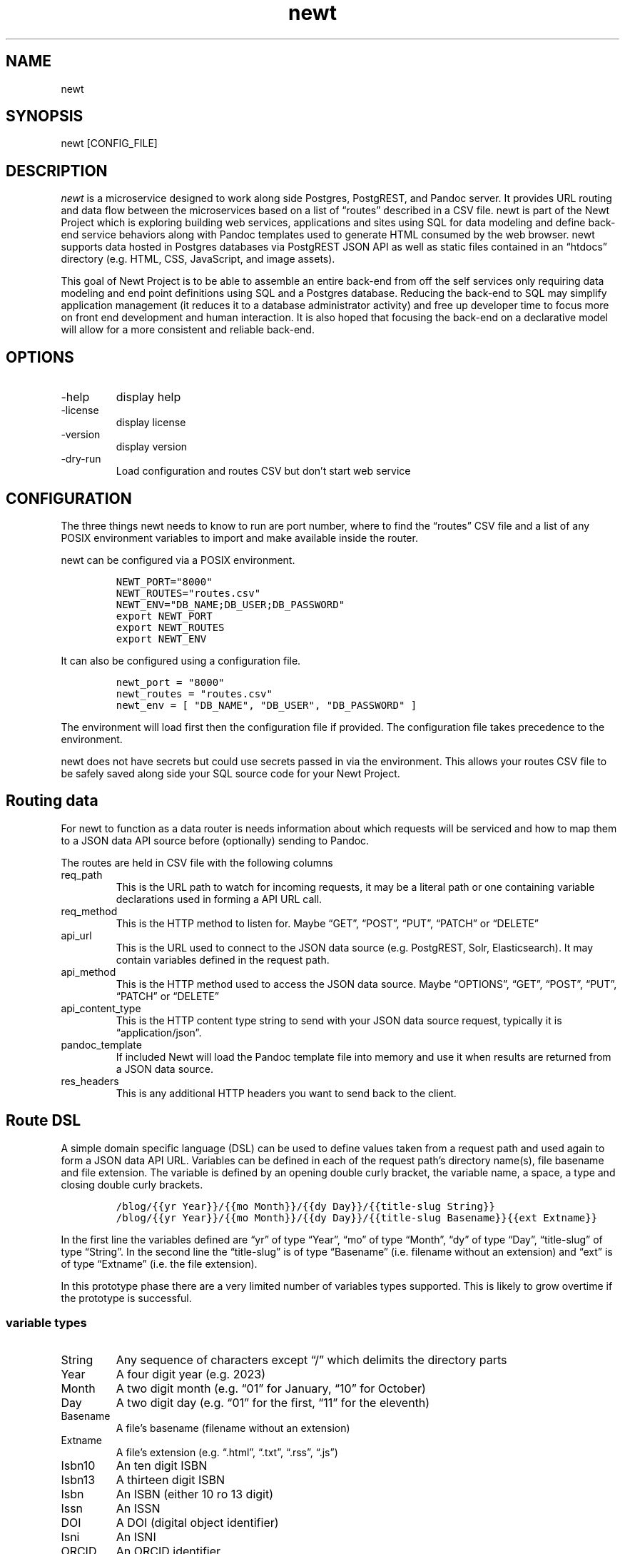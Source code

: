 .\" Automatically generated by Pandoc 2.17.1.1
.\"
.\" Define V font for inline verbatim, using C font in formats
.\" that render this, and otherwise B font.
.ie "\f[CB]x\f[]"x" \{\
. ftr V B
. ftr VI BI
. ftr VB B
. ftr VBI BI
.\}
.el \{\
. ftr V CR
. ftr VI CI
. ftr VB CB
. ftr VBI CBI
.\}
.TH "newt" "1" "" "user manual" "Version 0.0.1 f75250d"
.hy
.SH NAME
.PP
newt
.SH SYNOPSIS
.PP
newt [CONFIG_FILE]
.SH DESCRIPTION
.PP
\f[I]newt\f[R] is a microservice designed to work along side Postgres,
PostgREST, and Pandoc server.
It provides URL routing and data flow between the microservices based on
a list of \[lq]routes\[rq] described in a CSV file.
newt is part of the Newt Project which is exploring building web
services, applications and sites using SQL for data modeling and define
back-end service behaviors along with Pandoc templates used to generate
HTML consumed by the web browser.
newt supports data hosted in Postgres databases via PostgREST JSON API
as well as static files contained in an \[lq]htdocs\[rq] directory
(e.g.\ HTML, CSS, JavaScript, and image assets).
.PP
This goal of Newt Project is to be able to assemble an entire back-end
from off the self services only requiring data modeling and end point
definitions using SQL and a Postgres database.
Reducing the back-end to SQL may simplify application management (it
reduces it to a database administrator activity) and free up developer
time to focus more on front end development and human interaction.
It is also hoped that focusing the back-end on a declarative model will
allow for a more consistent and reliable back-end.
.SH OPTIONS
.TP
-help
display help
.TP
-license
display license
.TP
-version
display version
.TP
-dry-run
Load configuration and routes CSV but don\[cq]t start web service
.SH CONFIGURATION
.PP
The three things newt needs to know to run are port number, where to
find the \[lq]routes\[rq] CSV file and a list of any POSIX environment
variables to import and make available inside the router.
.PP
newt can be configured via a POSIX environment.
.IP
.nf
\f[C]
NEWT_PORT=\[dq]8000\[dq]
NEWT_ROUTES=\[dq]routes.csv\[dq]
NEWT_ENV=\[dq]DB_NAME;DB_USER;DB_PASSWORD\[dq]
export NEWT_PORT
export NEWT_ROUTES
export NEWT_ENV
\f[R]
.fi
.PP
It can also be configured using a configuration file.
.IP
.nf
\f[C]
newt_port = \[dq]8000\[dq]
newt_routes = \[dq]routes.csv\[dq]
newt_env = [ \[dq]DB_NAME\[dq], \[dq]DB_USER\[dq], \[dq]DB_PASSWORD\[dq] ]
\f[R]
.fi
.PP
The environment will load first then the configuration file if provided.
The configuration file takes precedence to the environment.
.PP
newt does not have secrets but could use secrets passed in via the
environment.
This allows your routes CSV file to be safely saved along side your SQL
source code for your Newt Project.
.SH Routing data
.PP
For newt to function as a data router is needs information about which
requests will be serviced and how to map them to a JSON data API source
before (optionally) sending to Pandoc.
.PP
The routes are held in CSV file with the following columns
.TP
req_path
This is the URL path to watch for incoming requests, it may be a literal
path or one containing variable declarations used in forming a API URL
call.
.TP
req_method
This is the HTTP method to listen for.
Maybe \[lq]GET\[rq], \[lq]POST\[rq], \[lq]PUT\[rq], \[lq]PATCH\[rq] or
\[lq]DELETE\[rq]
.TP
api_url
This is the URL used to connect to the JSON data source
(e.g.\ PostgREST, Solr, Elasticsearch).
It may contain variables defined in the request path.
.TP
api_method
This is the HTTP method used to access the JSON data source.
Maybe \[lq]OPTIONS\[rq], \[lq]GET\[rq], \[lq]POST\[rq], \[lq]PUT\[rq],
\[lq]PATCH\[rq] or \[lq]DELETE\[rq]
.TP
api_content_type
This is the HTTP content type string to send with your JSON data source
request, typically it is \[lq]application/json\[rq].
.TP
pandoc_template
If included Newt will load the Pandoc template file into memory and use
it when results are returned from a JSON data source.
.TP
res_headers
This is any additional HTTP headers you want to send back to the client.
.SH Route DSL
.PP
A simple domain specific language (DSL) can be used to define values
taken from a request path and used again to form a JSON data API URL.
Variables can be defined in each of the request path\[cq]s directory
name(s), file basename and file extension.
The variable is defined by an opening double curly bracket, the variable
name, a space, a type and closing double curly brackets.
.IP
.nf
\f[C]
/blog/{{yr Year}}/{{mo Month}}/{{dy Day}}/{{title-slug String}}
/blog/{{yr Year}}/{{mo Month}}/{{dy Day}}/{{title-slug Basename}}{{ext Extname}}
\f[R]
.fi
.PP
In the first line the variables defined are \[lq]yr\[rq] of type
\[lq]Year\[rq], \[lq]mo\[rq] of type \[lq]Month\[rq], \[lq]dy\[rq] of
type \[lq]Day\[rq], \[lq]title-slug\[rq] of type \[lq]String\[rq].
In the second line the \[lq]title-slug\[rq] is of type
\[lq]Basename\[rq] (i.e.\ filename without an extension) and
\[lq]ext\[rq] is of type \[lq]Extname\[rq] (i.e.\ the file extension).
.PP
In this prototype phase there are a very limited number of variables
types supported.
This is likely to grow overtime if the prototype is successful.
.SS variable types
.TP
String
Any sequence of characters except \[lq]/\[rq] which delimits the
directory parts
.TP
Year
A four digit year (e.g.\ 2023)
.TP
Month
A two digit month (e.g.\ \[lq]01\[rq] for January, \[lq]10\[rq] for
October)
.TP
Day
A two digit day (e.g.\ \[lq]01\[rq] for the first, \[lq]11\[rq] for the
eleventh)
.TP
Basename
A file\[cq]s basename (filename without an extension)
.TP
Extname
A file\[cq]s extension (e.g.\ \[lq].html\[rq], \[lq].txt\[rq],
\[lq].rss\[rq], \[lq].js\[rq])
.TP
Isbn10
An ten digit ISBN
.TP
Isbn13
A thirteen digit ISBN
.TP
Isbn
An ISBN (either 10 ro 13 digit)
.TP
Issn
An ISSN
.TP
DOI
A DOI (digital object identifier)
.TP
Isni
An ISNI
.TP
ORCID
An ORCID identifier
.SH EXAMPLES
.PP
Configuration from the environment
.IP
.nf
\f[C]
    export NEWT_PORT=\[dq]3030\[dq]
    export NEWT_ROUTES=\[dq]routes.csv\[dq]
    export NEWT_ENV=\[dq]DB_USER;DB_PASSWORD\[dq]
    newt
\f[R]
.fi
.PP
Configuration from a YAML file called \[lq]newt.yaml\[rq]
.IP
.nf
\f[C]
newt newt.yaml
\f[R]
.fi
.PP
An example of a CSV file describing blog display routes.
.IP
.nf
\f[C]
req_path,req_method,api_url,api_method,api_content_type,pandoc_template,res_headers
/blog/{{yr Year}}/{{mo Month}}//{{dy Day}},GET,http://localhost:3000/posts?year={{yr}&month={{mo}}&day={{dy}},posts.tmpl,\[dq]{\[dq]\[dq]content-type\[dq]\[dq]: \[dq]\[dq]text/html\[dq]\[dq]}\[dq]
/blog/{{yr Year}}/{{mo Month}}//{{dy Day}}/{{title-slug}},GET,http://localhost:3000/posts?year={{yr}&month={{mo}}&day={{dy}}&title-slug={{title-slug}},article.tmpl,\[dq]{\[dq]\[dq]content-type\[dq]\[dq]: \[dq]\[dq]text/html\[dq]\[dq]}\[dq]
\f[R]
.fi
.SH AUTHORS
R. S. Doiel.
